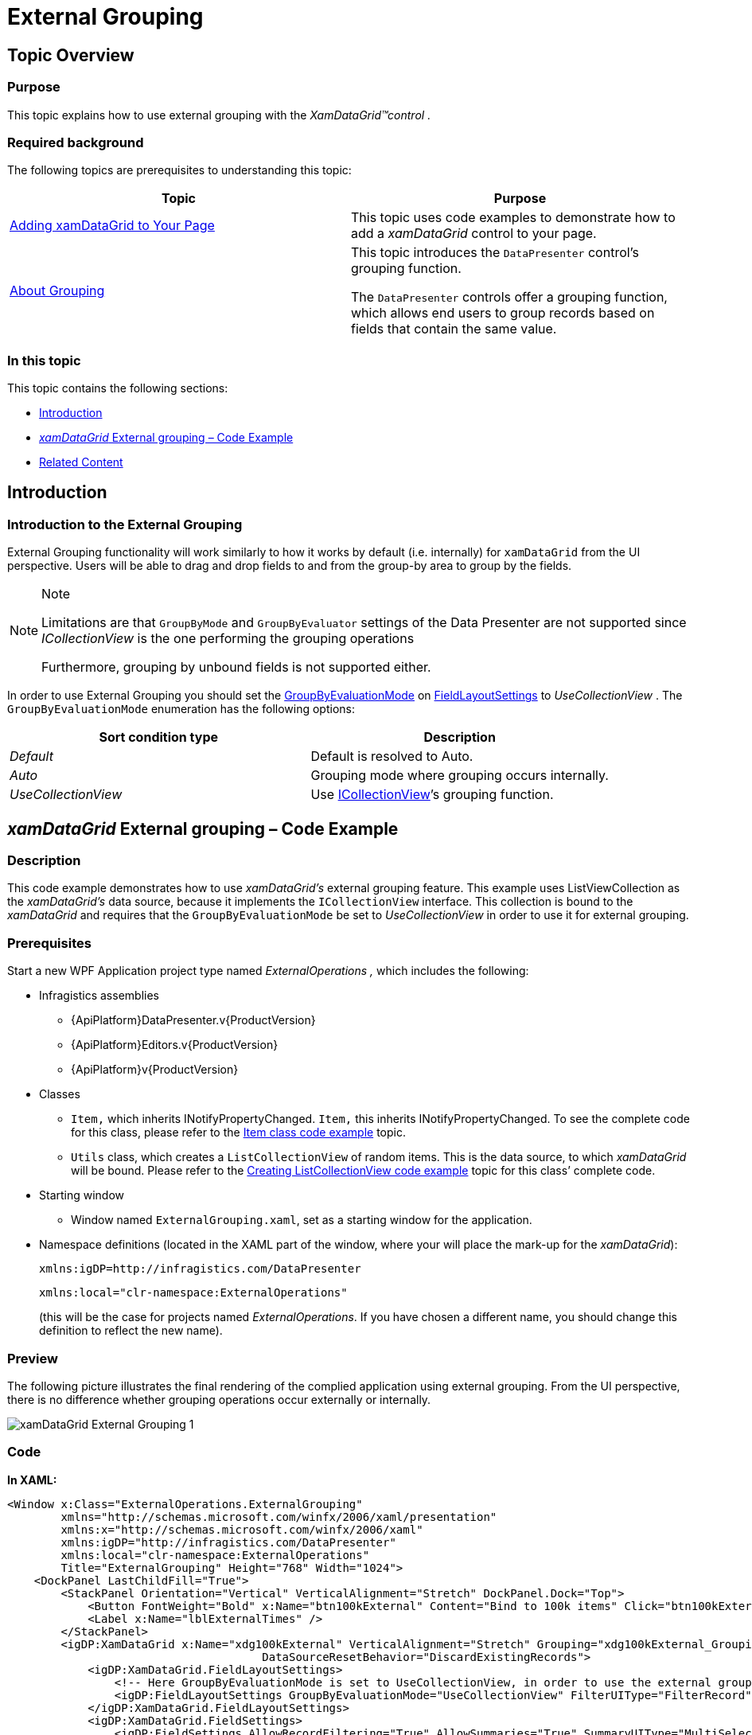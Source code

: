 ﻿////
|metadata|
{
    "name": "xamdatagrid-external-grouping",
    "controlName": ["xamDataGrid"],
    "tags": ["Data Binding","Formatting","Grids","Grouping","Patterns and Practices"],
    "guid": "287fc05a-e08a-4a41-b72f-eb7f67c5ba69",
    "buildFlags": [],
    "createdOn": "2012-09-12T11:43:11.4786081Z"
}
|metadata|
////

= External Grouping

== Topic Overview

=== Purpose

This topic explains how to use external grouping with the  _XamDataGrid™control_   _._

=== Required background

The following topics are prerequisites to understanding this topic:

[options="header", cols="a,a"]
|====
|Topic|Purpose

| link:xamdatagrid-getting-started-with-xamdatagrid.html[Adding xamDataGrid to Your Page]
|This topic uses code examples to demonstrate how to add a _xamDataGrid_ control to your page.

| link:xamdatapresenter-about-grouping.html[About Grouping]
|This topic introduces the `DataPresenter` control’s grouping function. 

The `DataPresenter` controls offer a grouping function, which allows end users to group records based on fields that contain the same value.

|====

=== In this topic

This topic contains the following sections:

* <<_Introduction, Introduction >>

* <<_External_Grouping_Code_Example,  _xamDataGrid_   External grouping – Code Example >>

* <<_Related_Content, Related Content >>

[[_Introduction]]
== Introduction

=== Introduction to the External Grouping

External Grouping functionality will work similarly to how it works by default (i.e. internally) for `xamDataGrid` from the UI perspective. Users will be able to drag and drop fields to and from the group-by area to group by the fields.

.Note
[NOTE]
====

Limitations are that `GroupByMode` and `GroupByEvaluator` settings of the Data Presenter are not supported since  _ICollectionView_   is the one performing the grouping operations

Furthermore, grouping by unbound fields is not supported either.
====

In order to use External Grouping you should set the link:{ApiPlatform}datapresenter{ApiVersion}~infragistics.windows.datapresenter.fieldlayoutsettings~groupbyevaluationmode.html[GroupByEvaluationMode] on link:{ApiPlatform}datapresenter{ApiVersion}~infragistics.windows.datapresenter.datapresenterbase~fieldlayoutsettings.html[FieldLayoutSettings] to  _UseCollectionView_  . The `GroupByEvaluationMode` enumeration has the following options:

[options="header", cols="a,a"]
|====
|Sort condition type|Description

| _Default_ 
|Default is resolved to Auto.

| _Auto_ 
|Grouping mode where grouping occurs internally.

| _UseCollectionView_ 
|Use link:https://msdn.microsoft.com/en-us/library/System.ComponentModel.ICollectionView.aspx[ICollectionView]’s grouping function.

|====

[[_External_Grouping_Code_Example]]
== _xamDataGrid_   External grouping – Code Example

=== Description

This code example demonstrates how to use  _xamDataGrid’s_   external grouping feature. This example uses ListViewCollection as the  _xamDataGrid’s_   data source, because it implements the `ICollectionView` interface. This collection is bound to the  _xamDataGrid_   and requires that the `GroupByEvaluationMode` be set to  _UseCollectionView_   in order to use it for external grouping.

=== Prerequisites

Start a new WPF Application project type named  _ExternalOperations_   _,_   which includes the following:

* Infragistics assemblies

** {ApiPlatform}DataPresenter.v{ProductVersion}

** {ApiPlatform}Editors.v{ProductVersion}

** {ApiPlatform}v{ProductVersion}

* Classes

** `Item,` which inherits INotifyPropertyChanged. `Item,` this inherits INotifyPropertyChanged. To see the complete code for this class, please refer to the link:xamdatagrid-item-class-code-example.html[Item class code example] topic.

** `Utils` class, which creates a `ListCollectionView` of random items. This is the data source, to which  _xamDataGrid_   will be bound. Please refer to the link:xamdatagrid-creating-of-sample-listcollectionview-code-example.html[Creating ListCollectionView code example] topic for this class’ complete code.

* Starting window

** Window named `ExternalGrouping.xaml`, set as a starting window for the application.

* Namespace definitions (located in the XAML part of the window, where your will place the mark-up for the __xamDataGrid__):
+
[source,xaml]
----
xmlns:igDP=http://infragistics.com/DataPresenter
----
+
[source,xaml]
----
xmlns:local="clr-namespace:ExternalOperations"
----
+
(this will be the case for projects named _ExternalOperations_. If you have chosen a different name, you should change this definition to reflect the new name).

=== Preview

The following picture illustrates the final rendering of the complied application using external grouping. From the UI perspective, there is no difference whether grouping operations occur externally or internally.

image::images/xamDataGrid_External_Grouping_1.png[]

=== Code

*In XAML:*

[source,xaml]
----
<Window x:Class="ExternalOperations.ExternalGrouping"
        xmlns="http://schemas.microsoft.com/winfx/2006/xaml/presentation"
        xmlns:x="http://schemas.microsoft.com/winfx/2006/xaml" 
        xmlns:igDP="http://infragistics.com/DataPresenter" 
        xmlns:local="clr-namespace:ExternalOperations"
        Title="ExternalGrouping" Height="768" Width="1024">
    <DockPanel LastChildFill="True">
        <StackPanel Orientation="Vertical" VerticalAlignment="Stretch" DockPanel.Dock="Top">
            <Button FontWeight="Bold" x:Name="btn100kExternal" Content="Bind to 100k items" Click="btn100kExternal_Click" Width="120" Margin="5"/>
            <Label x:Name="lblExternalTimes" />
        </StackPanel>
        <igDP:XamDataGrid x:Name="xdg100kExternal" VerticalAlignment="Stretch" Grouping="xdg100kExternal_Grouping"
                                      DataSourceResetBehavior="DiscardExistingRecords">
            <igDP:XamDataGrid.FieldLayoutSettings>
                <!-- Here GroupByEvaluationMode is set to UseCollectionView, in order to use the external grouping feature. -->
                <igDP:FieldLayoutSettings GroupByEvaluationMode="UseCollectionView" FilterUIType="FilterRecord"/>
            </igDP:XamDataGrid.FieldLayoutSettings>
            <igDP:XamDataGrid.FieldSettings>
                <igDP:FieldSettings AllowRecordFiltering="True" AllowSummaries="True" SummaryUIType="MultiSelect"
                                                SummaryDisplayArea="BottomFixed" />
            </igDP:XamDataGrid.FieldSettings>
        </igDP:XamDataGrid>
    </DockPanel>
</Window>
----

*In Visual Basic:*

[source,vb]
----
Namespace ExternalOperations
      ''' <summary>
      ''' Interaction logic for ExternalGrouping.xaml
      ''' </summary>
      Public Partial Class ExternalGrouping
            Inherits Window
            Public Sub New()
                  InitializeComponent()
            End Sub
            Private Sub btn100kExternal_Click(sender As Object, e As RoutedEventArgs)
                  xdg100kExternal.DataSource = Utils.CreateDataSource(100000)
            End Sub
            Private Sub xdg100kExternal_Grouping(sender As Object, e As GroupingEventArgs)
                  lblExternalTimes.Content = "Grouping..."
                  Dim start As DateTime = DateTime.Now
                  Dispatcher.BeginInvoke(DispatcherPriority.Background, New Action(Function() 
                  lblExternalTimes.Content = "Time to group = "(DateTime.Now - start).TotalSeconds
End Function))
            End Sub
      End Class
End Namespace
----

*In C#:*

[source,csharp]
----
namespace ExternalOperations
{
    /// <summary>
    /// Interaction logic for ExternalGrouping.xaml
    /// </summary>
    public partial class ExternalGrouping : Window
    {
        public ExternalGrouping()
        {
            InitializeComponent();
        }
        private void btn100kExternal_Click(object sender, RoutedEventArgs e)
        {
            xdg100kExternal.DataSource = Utils.CreateDataSource(100000);
        }
        private void xdg100kExternal_Grouping(object sender, GroupingEventArgs e)
        {
            lblExternalTimes.Content = "Grouping...";
            DateTime start = DateTime.Now;
            Dispatcher.BeginInvoke(DispatcherPriority.Background,
                new Action(
                    () =>
                    {
                        lblExternalTimes.Content = "Time to group = " + (DateTime.Now - start).TotalSeconds;
                    }
                    ));
        }
    }
}
----

[[_Related_Content]]
== Related Content

=== Topics

The following topics provide additional information related to this topic.

[options="header", cols="a,a"]
|====
|Topic|Purpose

| link:xamdatagrid-external-filtering.html[External Filtering]
|This topic explains the external process of filtering the records in _xamDataGrid_ control.

| link:xamdatagrid-external-sorting.html[External Sorting]
|This topic explains the external process of sorting the records in _xamDataGrid_ control.

| link:xamdatagrid-external-summary-calculations.html[External Summary Calculations]
|This topic explains the external summary calculations feature of _xamDataGrid_ .

| link:xamdatagrid-grouping.html[Grouping (xamDataGrid)]
|This is the starting point, where topics written specifically to help you group using the _xamDataGrid_ control are shown.

|====

=== Samples

The following samples provide additional information related to this topic.

[options="header", cols="a,a"]
|====
|Sample|Purpose

|Improved performance in Grouping
|This sample demonstrates performance ability of the _xamDataGrid_ to group large sets of data.

|====